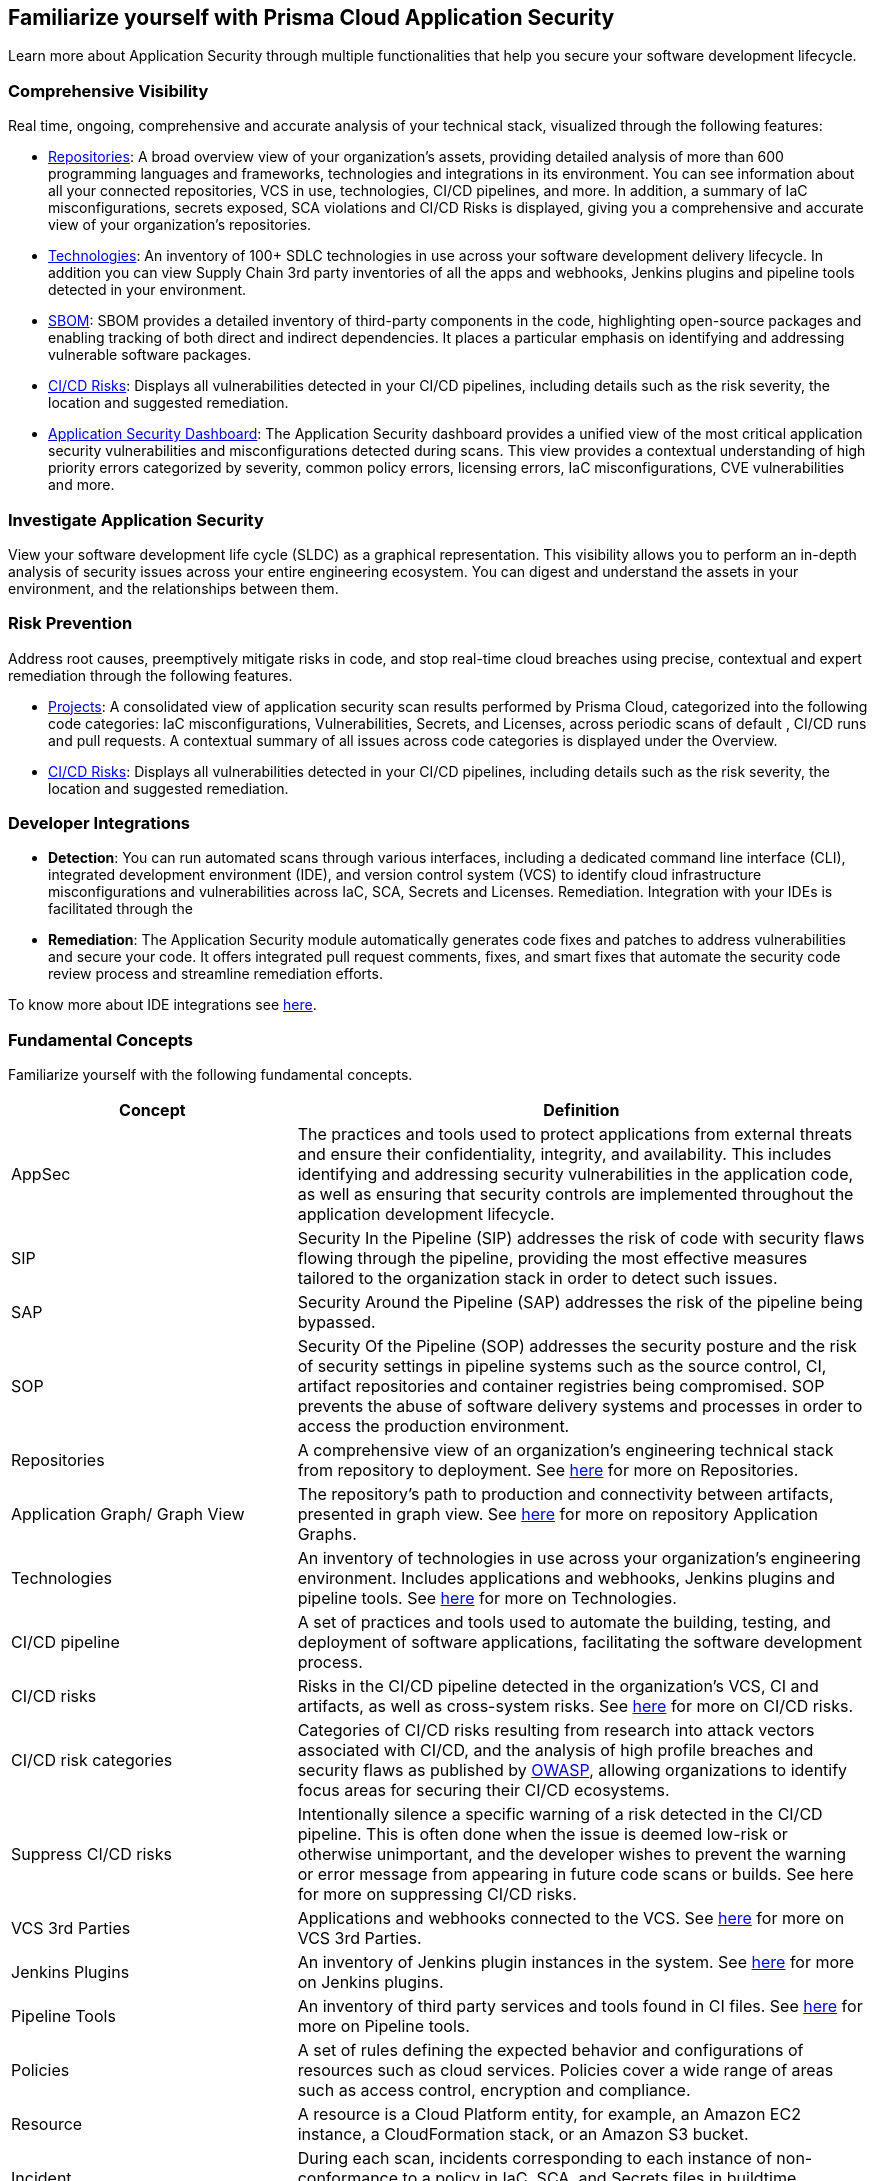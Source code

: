== Familiarize yourself with Prisma Cloud Application Security

//Application Security includes the following key functionalities through the user interface:
Learn more about Application Security through multiple functionalities that help you secure your software development lifecycle.

//image::application-security/cas-repos1.png[]
// image from lior

=== Comprehensive Visibility

Real time, ongoing, comprehensive and accurate analysis of your technical stack, visualized through the following features:

* xref:visibility/repositories.adoc[Repositories]: A broad overview view of your organization's assets, providing detailed analysis of more than 600 programming languages and frameworks, technologies and integrations in its environment. You can see information about all your connected repositories, VCS in use, technologies, CI/CD pipelines, and more. In addition, a summary of IaC misconfigurations, secrets exposed, SCA violations and CI/CD Risks is displayed, giving you a comprehensive and accurate view of your organization's repositories.

* xref:visibility/technologies/technologies.adoc[Technologies]: An inventory of 100+ SDLC technologies in use across your software development delivery lifecycle. In addition you can view Supply Chain 3rd party inventories of all the apps and webhooks, Jenkins plugins and pipeline tools detected in your environment.

* xref:visibility/sbom.adoc[SBOM]: SBOM provides a detailed inventory of third-party components in the code, highlighting open-source packages and enabling tracking of both direct and indirect dependencies. It places a particular emphasis on identifying and addressing vulnerable software packages.

* xref:risk-management/ci-cd-risks.adoc[CI/CD Risks]: Displays all vulnerabilities detected in your CI/CD pipelines, including details such as the risk severity, the location and suggested remediation.

* xref:../dashboards/dashboards-application-security.adoc[Application Security Dashboard]: The Application Security dashboard provides a unified view of the most critical application security vulnerabilities and misconfigurations detected during scans. This view  provides a contextual understanding of high priority errors categorized by severity, common policy errors, licensing errors, IaC misconfigurations, CVE vulnerabilities and more.

=== Investigate Application Security

View your software development life cycle (SLDC) as a graphical representation. This visibility allows you to perform an in-depth analysis of security issues across your entire engineering ecosystem. You can digest and understand the assets in your environment, and the relationships between them.

//For more see xref:../search-and-investigate/investigate-appsec/investigate-appsec.adoc[Investigate Application Security].

=== Risk Prevention

Address root causes, preemptively mitigate risks in code, and stop real-time cloud breaches using precise, contextual and expert remediation through the following features.

* xref:risk-management/monitor-and-manage-code-build/monitor-and-manage-code-build.adoc[Projects]:  A consolidated view of application security scan results performed by Prisma Cloud, categorized into the following code categories: IaC misconfigurations, Vulnerabilities, Secrets, and Licenses, across periodic scans of default , CI/CD runs and pull requests. A contextual summary of all issues across code categories is displayed under the Overview.

//* xref:risk-prevention/code/code-reviews.adoc[Code Reviews]: Provides a global view of all application security scan results performed across repositories with insights into misconfigurations and vulnerabilities, as well as to CI/CD runs,  identified by default policies based on pull requests (PR) and merge requests (MR).

* xref:risk-management/ci-cd-risks.adoc[CI/CD Risks]: Displays all vulnerabilities detected in your CI/CD pipelines, including details such as the risk severity, the location and suggested remediation.

=== Developer Integrations

* *Detection*: You can run automated scans through various interfaces, including a dedicated command line interface (CLI), integrated development environment (IDE), and version control system (VCS) to identify cloud infrastructure misconfigurations and vulnerabilities across IaC, SCA, Secrets and Licenses.
Remediation. Integration with your IDEs is facilitated through the

* *Remediation*: The Application Security module automatically generates code fixes and patches to address vulnerabilities and secure your code. It offers integrated pull request comments, fixes, and smart fixes that automate the security code review process and streamline remediation efforts.

To know more about IDE integrations see xref:get-started/connect-code-and-build-providers/integrate-ide/integrate-ide.adoc[here].

=== Fundamental Concepts

Familiarize yourself with the following fundamental concepts.

[cols="1,2", options="header"]
|===
|Concept
|Definition

|AppSec
|The practices and tools used to protect applications from external threats and ensure their confidentiality, integrity, and availability. This includes identifying and addressing security vulnerabilities in the application code, as well as ensuring that security controls are implemented throughout the application development lifecycle.

|SIP
|Security In the Pipeline (SIP) addresses the risk of code with security flaws flowing through the pipeline, providing the most effective measures tailored to the organization stack in order to detect such issues.

|SAP
|Security Around the Pipeline (SAP) addresses the risk of the pipeline being bypassed.

|SOP
|Security Of the Pipeline (SOP) addresses the security posture and the risk of security settings in pipeline systems such as the source control, CI, artifact repositories and container registries being compromised. SOP prevents the abuse of software delivery systems and processes in order to access the production environment.

|Repositories
|A comprehensive view of an organization's engineering technical stack from repository to deployment. See xref:visibility/repositories.adoc[here] for more on Repositories.

|Application Graph/ Graph View
|The repository's path to production and connectivity between artifacts, presented in graph view. See xref:visibility/repositories.adoc[here] for more on repository Application Graphs.

|Technologies
|An inventory of technologies in use across your organization's engineering environment. Includes applications and webhooks, Jenkins plugins and pipeline tools. See xref:visibility/technologies/technologies.adoc[here] for more on Technologies.

|CI/CD pipeline
|A set of practices and tools used to automate the building, testing, and deployment of software applications, facilitating the software development process.

|CI/CD risks
|Risks in the CI/CD pipeline detected in the organization's VCS, CI and artifacts, as well as cross-system risks. See xref:risk-management/ci-cd-risks.adoc[here] for more on CI/CD risks.

|CI/CD risk categories
|Categories of CI/CD risks resulting from research into attack vectors associated with CI/CD, and the analysis of high profile breaches and security flaws as published by https://owasp.org/www-project-top-10-ci-cd-security-risks/[OWASP], allowing organizations to identify focus areas for securing their CI/CD ecosystems.

|Suppress CI/CD risks
|Intentionally silence a specific warning of a risk detected in the CI/CD pipeline. This is often done when the issue is deemed low-risk or otherwise unimportant, and the developer wishes to prevent the warning or error message from appearing in future code scans or builds. See here for more on suppressing CI/CD risks.

|VCS 3rd Parties
|Applications and webhooks connected to the VCS. See xref:visibility/technologies/vcs-third-parties.adoc[here] for more on VCS 3rd Parties.

|Jenkins Plugins
|An inventory of Jenkins plugin instances in the system. See xref:visibility/technologies/jenkins-plugins.adoc[here] for more on Jenkins plugins.

|Pipeline Tools
|An inventory of third party services and tools found in CI files. See xref:visibility/technologies/pipeline-tools.adoc[here] for more on Pipeline tools.

|Policies
|A set of rules defining the expected behavior and configurations of resources such as cloud services. Policies cover a wide range of areas such as access control, encryption and compliance. 
//See https://docs.paloaltonetworks.com/prisma/prisma-cloud/prisma-cloud-code-security-policy-reference[here] for the policies applicable to Application Security.

|Resource
|A resource is a Cloud Platform entity, for example, an Amazon EC2 instance, a CloudFormation stack, or an Amazon S3 bucket.

|Incident
|During each scan, incidents corresponding to each instance of non-conformance to a policy in IaC, SCA, and Secrets files in buildtime environments are created.

|Errors
|During each scan, errors corresponding to each instance of non-conformance to a policy in runtime environments are created.

|Suppression
|Suppression indicates that an incident is not problematic. You can Suppress an incident for all relevant resources or for a specific resource only.

|Remediation
|The following types of remediation are available, depending on the type of incident : Open Jira Ticket, Run Playbook, Open Fix PR.

|===

